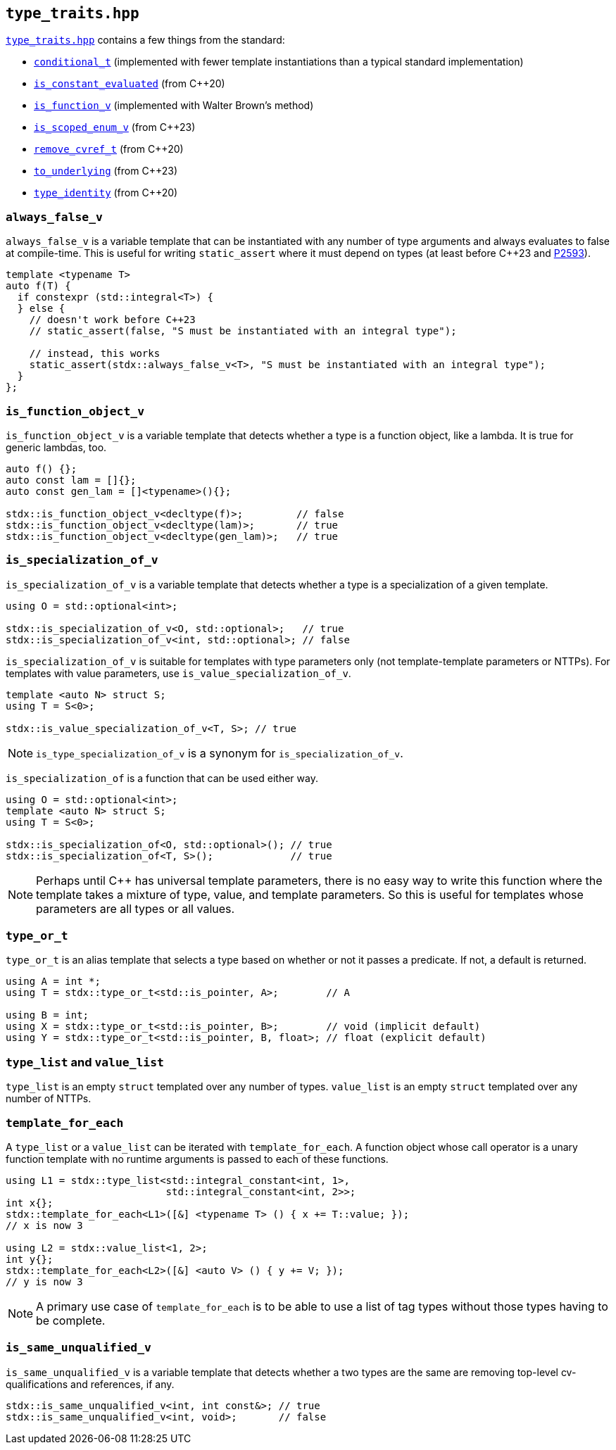 
== `type_traits.hpp`

https://github.com/intel/cpp-std-extensions/blob/main/include/stdx/type_traits.hpp[`type_traits.hpp`]
contains a few things from the standard:

* https://en.cppreference.com/w/cpp/types/conditional[`conditional_t`]
  (implemented with fewer template instantiations than a typical standard
  implementation)
* https://en.cppreference.com/w/cpp/types/is_constant_evaluated[`is_constant_evaluated`] (from C++20)
* https://en.cppreference.com/w/cpp/types/is_function[`is_function_v`] (implemented with Walter Brown's method)
* https://en.cppreference.com/w/cpp/types/is_scoped_enum[`is_scoped_enum_v`] (from C++23)
* https://en.cppreference.com/w/cpp/types/remove_cvref[`remove_cvref_t`] (from C++20)
* https://en.cppreference.com/w/cpp/utility/to_underlying[`to_underlying`] (from C++23)
* https://en.cppreference.com/w/cpp/types/type_identity[`type_identity`] (from C++20)

=== `always_false_v`

`always_false_v` is a variable template that can be instantiated
with any number of type arguments and always evaluates to false at compile-time.
This is useful for writing `static_assert` where it must depend on types (at
least before C++23 and https://wg21.link/p2593[P2593]).

[source,cpp]
----
template <typename T>
auto f(T) {
  if constexpr (std::integral<T>) {
  } else {
    // doesn't work before C++23
    // static_assert(false, "S must be instantiated with an integral type");

    // instead, this works
    static_assert(stdx::always_false_v<T>, "S must be instantiated with an integral type");
  }
};
----

=== `is_function_object_v`

`is_function_object_v` is a variable template that detects whether a type is a
function object, like a lambda. It is true for generic lambdas, too.

[source,cpp]
----
auto f() {};
auto const lam = []{};
auto const gen_lam = []<typename>(){};

stdx::is_function_object_v<decltype(f)>;         // false
stdx::is_function_object_v<decltype(lam)>;       // true
stdx::is_function_object_v<decltype(gen_lam)>;   // true
----

=== `is_specialization_of_v`

`is_specialization_of_v` is a variable template that detects whether a type is a
specialization of a given template.

[source,cpp]
----
using O = std::optional<int>;

stdx::is_specialization_of_v<O, std::optional>;   // true
stdx::is_specialization_of_v<int, std::optional>; // false
----

`is_specialization_of_v` is suitable for templates with type parameters only
(not template-template parameters or NTTPs). For templates with value parameters,
use `is_value_specialization_of_v`.

[source,cpp]
----
template <auto N> struct S;
using T = S<0>;

stdx::is_value_specialization_of_v<T, S>; // true
----

NOTE: `is_type_specialization_of_v` is a synonym for `is_specialization_of_v`.

`is_specialization_of` is a function that can be used either way.

[source,cpp]
----
using O = std::optional<int>;
template <auto N> struct S;
using T = S<0>;

stdx::is_specialization_of<O, std::optional>(); // true
stdx::is_specialization_of<T, S>();             // true
----

NOTE: Perhaps until C++ has universal template parameters, there is no easy way
to write this function where the template takes a mixture of type, value, and
template parameters. So this is useful for templates whose parameters are all
types or all values.

=== `type_or_t`

`type_or_t` is an alias template that selects a type based on whether or not it
passes a predicate. If not, a default is returned.

[source,cpp]
----
using A = int *;
using T = stdx::type_or_t<std::is_pointer, A>;        // A

using B = int;
using X = stdx::type_or_t<std::is_pointer, B>;        // void (implicit default)
using Y = stdx::type_or_t<std::is_pointer, B, float>; // float (explicit default)
----

=== `type_list` and `value_list`

`type_list` is an empty `struct` templated over any number of types.
`value_list` is an empty `struct` templated over any number of NTTPs.

=== `template_for_each`

A `type_list` or a `value_list` can be iterated with `template_for_each`. A
function object whose call operator is a unary function template with no runtime
arguments is passed to each of these functions.

[source,cpp]
----
using L1 = stdx::type_list<std::integral_constant<int, 1>,
                           std::integral_constant<int, 2>>;
int x{};
stdx::template_for_each<L1>([&] <typename T> () { x += T::value; });
// x is now 3

using L2 = stdx::value_list<1, 2>;
int y{};
stdx::template_for_each<L2>([&] <auto V> () { y += V; });
// y is now 3
----

NOTE: A primary use case of `template_for_each` is to be able to use a list of
tag types without those types having to be complete.

=== `is_same_unqualified_v`

`is_same_unqualified_v` is a variable template that detects whether a two types
are the same are removing top-level cv-qualifications and references, if any.

[source,cpp]
----
stdx::is_same_unqualified_v<int, int const&>; // true
stdx::is_same_unqualified_v<int, void>;       // false
----
